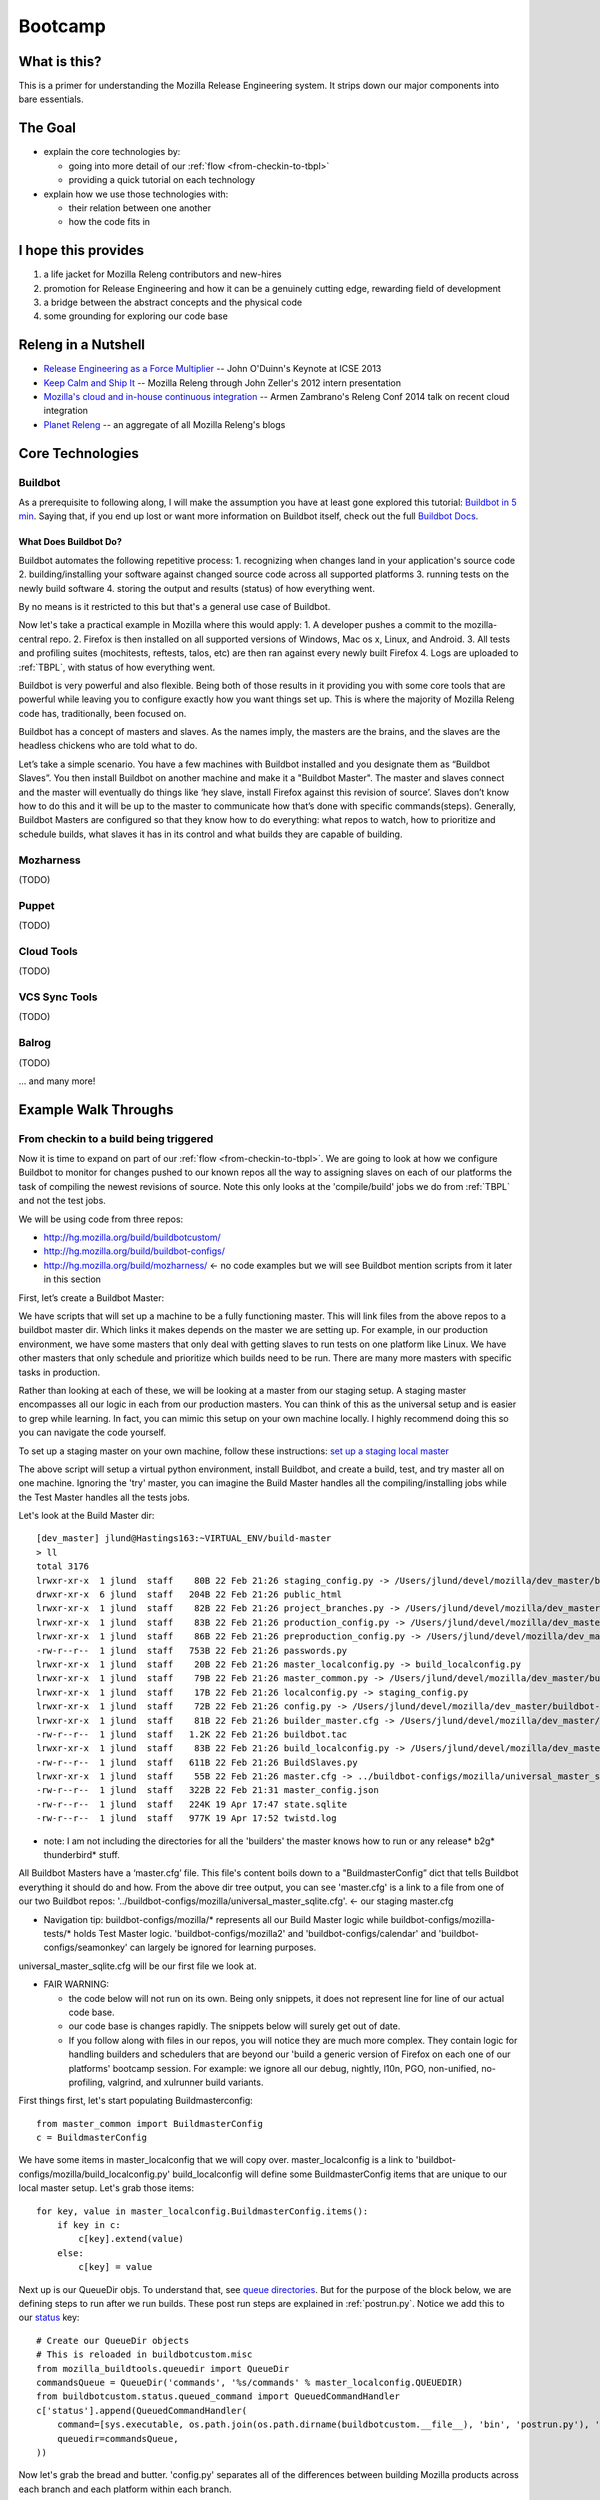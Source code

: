 Bootcamp
========

What is this?
-------------

This is a primer for understanding the Mozilla Release Engineering system. It strips down our major components into bare essentials.

The Goal
--------

* explain the core technologies by:

  - going into more detail of our :ref:`flow <from-checkin-to-tbpl>`
  - providing a quick tutorial on each technology

* explain how we use those technologies with:

  - their relation between one another
  - how the code fits in

I hope this provides
--------------------

1. a life jacket for Mozilla Releng contributors and new-hires
2. promotion for Release Engineering and how it can be a genuinely cutting edge, rewarding field of development
3. a bridge between the abstract concepts and the physical code
4. some grounding for exploring our code base

Releng in a Nutshell
--------------------

* `Release Engineering as a Force Multiplier`_ -- John O'Duinn's Keynote at ICSE 2013
* `Keep Calm and Ship It`_ -- Mozilla Releng through John Zeller's 2012 intern presentation
* `Mozilla's cloud and in-house continuous integration`_ -- Armen Zambrano's Releng Conf 2014 talk on recent cloud integration
* `Planet Releng`_ -- an aggregate of all Mozilla Releng's blogs

Core Technologies
-----------------

Buildbot
~~~~~~~~

As a prerequisite to following along, I will make the assumption you have at least gone explored this tutorial: `Buildbot in 5 min`_. Saying that, if you end
up lost or want more information on Buildbot itself, check out the full `Buildbot Docs`_.

What Does Buildbot Do?
""""""""""""""""""""""

Buildbot automates the following repetitive process:
1. recognizing when changes land in your application's source code
2. building/installing your software against changed source code across all supported platforms
3. running tests on the newly build software
4. storing the output and results (status) of how everything went.

By no means is it restricted to this but that's a general use case of Buildbot.

Now let's take a practical example in Mozilla where this would apply:
1. A developer pushes a commit to the mozilla-central repo.
2. Firefox is then installed on all supported versions of Windows, Mac os x, Linux, and Android.
3. All tests and profiling suites (mochitests, reftests, talos, etc) are then ran against every newly built Firefox
4. Logs are uploaded to :ref:`TBPL`, with status of how everything went.

Buildbot is very powerful and also flexible. Being both of those results in it providing you with some core tools that are powerful while leaving you to
configure exactly how you want things set up. This is where the majority of Mozilla Releng code has, traditionally, been focused on.

Buildbot has a concept of masters and slaves. As the names imply, the masters are the brains, and the slaves are the headless chickens who are told what to do.

Let’s take a simple scenario. You have a few machines with Buildbot installed and you designate them as “Buildbot Slaves”. You then install Buildbot on another
machine and make it a "Buildbot Master". The master and slaves connect and the master will eventually do
things like ‘hey slave, install Firefox against this revision of source’. Slaves don’t know how to do this and it will be up to the master to communicate how that’s done
with specific commands(steps). Generally, Buildbot Masters are configured so that they know how to do everything: what repos to watch, how to prioritize and
schedule builds, what slaves it has in its control and what builds they are capable of building.

Mozharness
~~~~~~~~~~
(TODO)

Puppet
~~~~~~
(TODO)

Cloud Tools
~~~~~~~~~~~
(TODO)

VCS Sync Tools
~~~~~~~~~~~~~~
(TODO)

Balrog
~~~~~~
(TODO)

... and many more!

Example Walk Throughs
-------------------------

From checkin to a build being triggered
~~~~~~~~~~~~~~~~~~~~~~~~~~~~~~~~~~~~~~~

Now it is time to expand on part of our :ref:`flow <from-checkin-to-tbpl>`. We are going to look at how we configure Buildbot to monitor for changes pushed to
our known repos all the way to assigning slaves on each of our platforms the task of compiling the newest revisions of source. Note this only looks at the
'compile/build' jobs we do from :ref:`TBPL` and not the test jobs.

We will be using code from three repos:

* http://hg.mozilla.org/build/buildbotcustom/
* http://hg.mozilla.org/build/buildbot-configs/
* http://hg.mozilla.org/build/mozharness/ <- no code examples but we will see Buildbot mention scripts from it later in this section

First, let’s create a Buildbot Master:

We have scripts that will set up a machine to be a fully functioning master. This will link files from the above repos to a buildbot master dir. Which links it
makes depends on the master we are setting up. For example, in our production environment, we have some masters that only deal with getting slaves to run tests
on one platform like Linux. We have other masters that only schedule and prioritize which builds need to be run. There are many more masters with specific tasks
in production.

Rather than looking at each of these, we will be looking at a master from our staging setup. A staging master encompasses all our logic in each from our
production masters. You can think of this as the universal setup and is easier to grep while learning. In fact, you can mimic this setup on your own machine
locally. I highly recommend doing this so you can navigate the code yourself.

To set up a staging master on your own machine, follow these instructions: `set up a staging local master`_

The above script will setup a virtual python environment, install Buildbot, and create a build, test, and try master all on one machine. Ignoring the 'try'
master, you can imagine the Build Master handles all the compiling/installing jobs while the Test Master handles all the tests jobs.

Let's look at the Build Master dir::

    [dev_master] jlund@Hastings163:~VIRTUAL_ENV/build-master
    > ll
    total 3176
    lrwxr-xr-x  1 jlund  staff    80B 22 Feb 21:26 staging_config.py -> /Users/jlund/devel/mozilla/dev_master/buildbot-configs/mozilla/staging_config.py
    drwxr-xr-x  6 jlund  staff   204B 22 Feb 21:26 public_html
    lrwxr-xr-x  1 jlund  staff    82B 22 Feb 21:26 project_branches.py -> /Users/jlund/devel/mozilla/dev_master/buildbot-configs/mozilla/project_branches.py
    lrwxr-xr-x  1 jlund  staff    83B 22 Feb 21:26 production_config.py -> /Users/jlund/devel/mozilla/dev_master/buildbot-configs/mozilla/production_config.py
    lrwxr-xr-x  1 jlund  staff    86B 22 Feb 21:26 preproduction_config.py -> /Users/jlund/devel/mozilla/dev_master/buildbot-configs/mozilla/preproduction_config.py
    -rw-r--r--  1 jlund  staff   753B 22 Feb 21:26 passwords.py
    lrwxr-xr-x  1 jlund  staff    20B 22 Feb 21:26 master_localconfig.py -> build_localconfig.py
    lrwxr-xr-x  1 jlund  staff    79B 22 Feb 21:26 master_common.py -> /Users/jlund/devel/mozilla/dev_master/buildbot-configs/mozilla/master_common.py
    lrwxr-xr-x  1 jlund  staff    17B 22 Feb 21:26 localconfig.py -> staging_config.py
    lrwxr-xr-x  1 jlund  staff    72B 22 Feb 21:26 config.py -> /Users/jlund/devel/mozilla/dev_master/buildbot-configs/mozilla/config.py
    lrwxr-xr-x  1 jlund  staff    81B 22 Feb 21:26 builder_master.cfg -> /Users/jlund/devel/mozilla/dev_master/buildbot-configs/mozilla/builder_master.cfg
    -rw-r--r--  1 jlund  staff   1.2K 22 Feb 21:26 buildbot.tac
    lrwxr-xr-x  1 jlund  staff    83B 22 Feb 21:26 build_localconfig.py -> /Users/jlund/devel/mozilla/dev_master/buildbot-configs/mozilla/build_localconfig.py
    -rw-r--r--  1 jlund  staff   611B 22 Feb 21:26 BuildSlaves.py
    lrwxr-xr-x  1 jlund  staff    55B 22 Feb 21:26 master.cfg -> ../buildbot-configs/mozilla/universal_master_sqlite.cfg
    -rw-r--r--  1 jlund  staff   322B 22 Feb 21:31 master_config.json
    -rw-r--r--  1 jlund  staff   224K 19 Apr 17:47 state.sqlite
    -rw-r--r--  1 jlund  staff   977K 19 Apr 17:52 twistd.log


* note: I am not including the directories for all the 'builders' the master knows how to run or any release* b2g* thunderbird* stuff.

All Buildbot Masters have a ‘master.cfg’ file. This file's content boils down to a "BuildmasterConfig” dict that tells Buildbot everything it should do and how.
From the above dir tree output, you can see 'master.cfg' is a link to a file from one of our two Buildbot repos:
'../buildbot-configs/mozilla/universal_master_sqlite.cfg'. <- our staging master.cfg

* Navigation tip: buildbot-configs/mozilla/* represents all our Build Master logic while buildbot-configs/mozilla-tests/* holds Test Master logic. 'buildbot-configs/mozilla2' and 'buildbot-configs/calendar' and 'buildbot-configs/seamonkey' can largely be ignored for learning purposes.

universal_master_sqlite.cfg will be our first file we look at.

* FAIR WARNING:

  - the code below will not run on its own. Being only snippets, it does not represent line for line of our actual code base.
  - our code base is changes rapidly. The snippets below will surely get out of date.
  - If you follow along with files in our repos, you will notice they are much more complex. They contain logic for handling builders and schedulers that are
    beyond our 'build a generic version of Firefox on each one of our platforms' bootcamp session. For example: we ignore all our debug, nightly, l10n, PGO,
    non-unified, no-profiling, valgrind, and xulrunner build variants.

First things first, let's start populating Buildmasterconfig::

    from master_common import BuildmasterConfig
    c = BuildmasterConfig

We have some items in master_localconfig that we will copy over. master_localconfig is a link to 'buildbot-configs/mozilla/build_localconfig.py'
build_localconfig will define some BuildmasterConfig items that are unique to our local master setup. Let's grab those items::

    for key, value in master_localconfig.BuildmasterConfig.items():
        if key in c:
            c[key].extend(value)
        else:
            c[key] = value

Next up is our QueueDir objs. To understand that, see `queue directories`_. But for the purpose of the block below, we are defining steps to run after we run
builds. These post run steps are explained in :ref:`postrun.py`. Notice we add this to our `status`_ key::

    # Create our QueueDir objects
    # This is reloaded in buildbotcustom.misc
    from mozilla_buildtools.queuedir import QueueDir
    commandsQueue = QueueDir('commands', '%s/commands' % master_localconfig.QUEUEDIR)
    from buildbotcustom.status.queued_command import QueuedCommandHandler
    c['status'].append(QueuedCommandHandler(
        command=[sys.executable, os.path.join(os.path.dirname(buildbotcustom.__file__), 'bin', 'postrun.py'), '-c', os.path.abspath(os.path.join(os.curdir, 'postrun.cfg'))],
        queuedir=commandsQueue,
    ))

Now let's grab the bread and butter. 'config.py' separates all of the differences between building Mozilla products across each branch and each platform within each branch.

Again, it's worth noting that the config below in this circumstance will represent our Build Master's config. This is a link to
'buildbot-configs/mozilla/config.py'. That link will differ for our Test Masters but the logic flow will stay largely the same::

    from config import BRANCHES, PROJECTS

an extremely simple example of what BRANCHES will look like is::

    BRANCHES = {
        'mozilla-central': {
            'some-branch-specific-item': 'foo',
            # ...
            'platforms': {
                'linux': {
                    'product_name': 'Firefox',  # the product this will be
                    'base_name': 'Linux mozilla-central',  # the buildername this will be
                    # mozharness_config will be the script the slave will run to compile/install Firefox with.
                    # This script and mozharness will be looked at later
                    'mozharness_config': {
                        'script_name': 'scripts/fx_desktop_build.py',
                        'extra_args': [
                            '--config', 'builds/releng_base_linux32_builds.py',
                        ],
                'linux64': { # contains similar values as linux as above},
                'win32': {},
                'macosx64': {},
                # ... more platforms
            },
        },
        'mozilla-aurora': {
            'platforms': {
                'win32': {},
                'linux': {},
                'linux64': {},
                'macosx64': {},
                # ... more platforms
            },
        },
        # ... more branches
    },


We will look at 'buildbot-configs/mozilla/config.py' in more detail later, but if you are curious, config.py is runnable directly outside of buildbot via
`printing config.py`_

There is also thunderbird_config and b2g_config that behave similarly and possess their own BRANCHES.

Earlier we took master_localconfig's BuildmasterConfig for specific master config items. master_localconfig also dictates which BRANCHES we will use to
install/compile against. Unlike config.py, where every branch resides that is known to releng, build_localconfig.py will dictate which branches are enabled and
which are disabled for the specific Master. build_localconfig will decide this by either its set of defaults or by referencing against a JSON file called
master_config.json. master_config.json is not inside our repos but is generated during `set up a staging local master`_. You can see it in our dir tree from
above. Let's grab the branches it says the master should use::

    from master_localconfig import ACTIVE_BRANCHES, ACTIVE_PROJECTS, SLAVES

ACTIVE_BRANCHES and ACTIVE_PROJECTS are just a list of strings representing what is enabled. SLAVES is a list of dicts representing what 'slaves' this master
will know it can use at its disposal for running certain builders. Again we are only worrying about BRANCHES.

We will now create an object to track all the builders, status, change_source, and schedulers that makes up our Build Master. These are the core concepts in
Buildbot that should be familiar after going over `Buildbot in 5 min`_.

This obj will be called buildObjects::

    buildObjects = {'builders': [], 'status': [], 'change_source': [], 'schedulers': []}

buildObjects is extended via generating methods. Using config.py's BRANCHES, we pass only the ones that are enabled in master_localconfig's ACTIVE_BRANCHES to
generateBranchObjects() and generateBranchObjects() will create builders, schedulers, etc based upon the BRANCHES[branch] being passed::

    for branch in ACTIVE_BRANCHES:
        branchObjects = generateBranchObjects(BRANCHES[branch], branch,
                getattr(passwords, 'secrets', None))
        buildObjects = mergeBuildObjects(buildObjects, branchObjects)

mergeBuildObjects is a glorified dict.update() that updates buildObjects as we iterate. Again note that in the full universal_master_sqlite.py, buildObjects also
takes B2G and Thunderbird items in a similar fashion.

It is worth stepping into generateBranchObjects() as it traverses through buildbot-configs and figures out the appropriate buildbot
configuration. It is imported from misc which can be found at 'buildbotcustom/misc.py'::

    def generateBranchObjects(config, name, secrets=None):
        """name is the name of branch which is usually the last part of the path
           to the repository. For example, 'mozilla-central', 'mozilla-aurora', or
           'mozilla-1.9.1'.
           config is a dictionary containing all of the necessary configuration
           information for a branch. The required keys depends greatly on what's
           enabled for a branch (unittests, xulrunner, l10n, etc). The best way
           to figure out what you need to pass is by looking at existing configs
           and using 'buildbot checkconfig' to verify.
        """
        # We return this at the end
        branchObjects = {
            'builders': [],
            'change_source': [],
            'schedulers': [],
            'status': []
        }
        # List of all the per-checkin builders
        builders = []

First let's iterate over all platforms we have enabled::

        # This section is to make it easier to disable certain products.
        # Ideally we could specify a shorter platforms key on the branch,
        # but that doesn't work
        enabled_platforms = []
        for platform in sorted(config['platforms'].keys()):
            pf = config['platforms'][platform]
            if pf['stage_product'] in config['enabled_products']:
                enabled_platforms.append(platform)

        # generate a list of builders, nightly builders (names must be different)
        # for easy access
        for platform in enabled_platforms:

            pf = config['platforms'][platform]
            builder_name = '%s build' % pf['base_name']

now we give a name to our builder based on platform and add it to a given product (eg: Firefox)::

            buildersByProduct.setdefault(
                pf['stage_product'], []).append(builder_name)

we then set up our change_source so that every time a cset is pushed to the current repo of which was passed to generateBranchObjects (eg:
config['repo_path'] could point to hg.m.o/projects/cedar), our schedulers we define can pick up the change and start the appropriate builds (c['builders'])::

            branchObjects['change_source'].append(HgPoller(
                hgURL=config['hgurl'],
                branch=config.get("poll_repo", config['repo_path']),
                tipsOnly=tipsOnly,
                maxChanges=maxChanges,
                repo_branch=repo_branch,
                pollInterval=pollInterval,
            ))

time for the schedulers! Here we are basically saying when there is a push to the repo matching the scheduler_class's 'branch', trigger all the builders with
the names from the scheduler_classes's 'builderNames'::

            # schedulers
            # this one gets triggered by the HG Poller
            for product, product_builders in buildersByProduct.items():
                branchObjects['schedulers'].append(scheduler_class(
                    name=scheduler_name_prefix + "-" + product,
                    branch=config.get("poll_repo", config['repo_path']),
                    builderNames=product_builders,
                    fileIsImportant=fileIsImportant,
                    **extra_args
                ))

last but not least, the 'builders'. Above we defined the names (strings) of the builders. Now we will create actual buildbot builders that are associated with
those names so the schedulers actually have a builder to call::

            for platform in enabled_platforms:
                branchObjects['builders'].extend(
                    generateDesktopMozharnessBuilders(
                        name, platform, config
                    )
                )
            return branchObjects

we can briefly look at generateDesktopMozharnessBuilders::

    def generateDesktopMozharnessBuilders(name, platform, config):
        desktop_mh_builders = []

        pf = config['platforms'][platform]

if you recall above when we gave a crude example of what BRANCHES from buildbot-configs/mozilla/config.py would look like, we defined a mozharness_config at the
platform level. Below we use that to define what our builder does::

        base_extra_args = pf['mozharness_config'].get('extra_args', [])
        # let's grab the extra args that are defined at misc level
        branch_and_pool_args = []
        branch_and_pool_args.extend(['--branch', name])
        if config.get('staging'):
            branch_and_pool_args.extend(['--build-pool', 'staging'])
        else:  # this is production
            branch_and_pool_args.extend(['--build-pool', 'production'])
        base_extra_args.extend(branch_and_pool_args)
        base_builder_dir = '%s-%s' % (name, platform)

Buildbot Builders are made up of a series of cmds (build steps). That series (a factory) is associated with a Builder. So you can think of a Builder as
something with a name, a string that matches our a scheduler's known buildername, a factory, and some other important data like what slaves are
capable of running this builder

let's look at the factory::

        factory = makeMHFactory(config, pf, signingServers=dep_signing_servers,
                                extra_args=base_extra_args)

            # and our factory creating method
            def makeMHFactory(config, pf, extra_args=None, **kwargs):
                factory_class = ScriptFactory
                mh_cfg = pf['mozharness_config']

                scriptRepo = config.get('mozharness_repo_url',
                                        '%s%s' % (config['hgurl'], config['mozharness_repo_path']))
                factory = factory_class(
                    scriptRepo=scriptRepo,
                    interpreter=mh_cfg.get('mozharness_python'),
                    scriptName=mh_cfg['script_name'],
                    reboot_command=mh_cfg.get('reboot_command'),
                    extra_args=extra_args,
                    script_timeout=pf.get('timeout', 3600),
                    script_maxtime=pf.get('maxTime', 4 * 3600),
                    **kwargs
                )
                return factory

For our mozharness factory, we use the ScriptFactory class to set out a few setup cmds, the main script we want to call, and then some tear down cmds. Remember
cmds being BuildSteps in Buildbot world.

Let's look at a snippet of ScriptFactory Quickly. You can find it where we keep other factories: buildbotcustom/process/factory.py

Remember factories are a way to pre-define a bunch of cmds that a buildbot master will tell a buildbot slave to run once a change_source triggers a
scheduler to trigger a builder on a slave::

    class ScriptFactory(RequestSortingBuildFactory):

        def __init__(self, scriptRepo, scriptName, cwd=None, interpreter=None):
            BuildFactory.__init__(self)
            self.platform = platform
            self.env = env.copy()
            self.cmd = [scriptName]

            if extra_args:
                self.cmd.extend(extra_args)

we set some initial steps like the basedir that we will run commands and work from on the slave::

            self.addStep(SetProperty(
                name='get_basedir',
                property='basedir',
                command=self.get_basedir_cmd,
                workdir='.',
                haltOnFailure=True,
            ))

then we will need to tell the slave to clone the repo that is home to the script we are going to get the slave to call (in this case it will be cloning
Mozharness)::

            self.addStep(MercurialCloneCommand(
                name="clone_scripts",
                command=[hg_bin, 'clone', scriptRepo, 'scripts'],
                workdir=".",
                haltOnFailure=True,
                retry=False,
                log_eval_func=rc_eval_func({0: SUCCESS, None: RETRY}),
            ))
            self.runScript()
            self.addCleanupSteps()
            self.reboot()

then we define how the script will be called by the slave::

        def runScript(self):
            self.preRunScript()
            self.addStep(MockCommand(
                name="run_script",
                command=self.cmd,
                env=self.env,
                timeout=self.script_timeout,
                maxTime=self.script_maxtime,
                log_eval_func=self.log_eval_func,
                workdir=".",
                haltOnFailure=True,
                warnOnWarnings=True,
                mock=self.use_mock,
                target=self.mock_target,
            ))

finally we tell the slave to reboot itself::

        def reboot(self):
            self.addStep(DisconnectStep(
                name='reboot',
                flunkOnFailure=False,
                warnOnFailure=False,
                alwaysRun=True,
                workdir='.',
                description="reboot",
                command=self.reboot_command,
                force_disconnect=do_disconnect,
                env=self.env,
            ))

and that's it for the factory and list of cmds. We pass that factory to the builder we are defining and that builder gets extended to buildObjects['builders']::

        generic_builder = {
            'name': '%s build' % pf['base_name'],
            'builddir': base_builder_dir,
            'slavebuilddir': normalizeName(base_builder_dir),
            'slavenames': pf['slaves'],
            'nextSlave': next_slave,
            'factory': factory,
            'category': name,
            'properties': mh_build_properties.copy(),
        }
        desktop_mh_builders.append(generic_builder)

        # finally let's return which builders we did so we know what's left to do!
        return desktop_mh_builders

That is it for misc.py's generateBranchObjects()

Back in our universal_master_sqlite.py, we can finish up by extending our BuildmasterConfig with all the 'builders' 'status' 'change_source' and 'schedulers' we generated from generateBranchObjects()::

    c['builders'].extend(buildObjects['builders'])
    c['status'].extend(buildObjects['status'])
    c['change_source'].extend(buildObjects['change_source'])
    c['schedulers'].extend(buildObjects['schedulers'])

Phew! That's the end of that file. We can consider Buildbot to be 'configured'. All that is left to do is to start a Buildbot Master with this configuration on a machine and connect Buildbot Slaves to it.

You might be thinking "wait, I still haven't seen any of our logic for actually 'compiling' Firefox from source."

And that's true! Up to this point, we have only gone over the logic from 'a user checking in' to 'a buildbot master triggering a build on a slave from eavh of  our
platforms to start building Firefox'. Everything involved on the slave end (the script we defined in ScriptFactory) we have yet to see. But that is for
part two of this tutorial: "Using Mozharness to build Firefox". Stay tuned!

Recap -- the full code from examples above
-------------------------------------------

buildbot-configs/mozilla/universal_master_sqlite.cfg::

    from master_common import BuildmasterConfig
    c = BuildmasterConfig

    for key, value in master_localconfig.BuildmasterConfig.items():
        if key in c:
            c[key].extend(value)
        else:
            c[key] = value

    # Create our QueueDir objects
    # This is reloaded in buildbotcustom.misc
    from mozilla_buildtools.queuedir import QueueDir
    commandsQueue = QueueDir('commands', '%s/commands' % master_localconfig.QUEUEDIR)
    from buildbotcustom.status.queued_command import QueuedCommandHandler
    c['status'].append(QueuedCommandHandler(
        command=[sys.executable, os.path.join(os.path.dirname(buildbotcustom.__file__), 'bin', 'postrun.py'), '-c', os.path.abspath(os.path.join(os.curdir, 'postrun.cfg'))],
        queuedir=commandsQueue,
    ))

    from config import BRANCHES, PROJECTS

    from master_localconfig import ACTIVE_BRANCHES, ACTIVE_PROJECTS, SLAVES

    buildObjects = {'builders': [], 'status': [], 'change_source': [], 'schedulers': []}

    for branch in ACTIVE_BRANCHES:
        branchObjects = generateBranchObjects(BRANCHES[branch], branch,
                getattr(passwords, 'secrets', None))
        buildObjects = mergeBuildObjects(buildObjects, branchObjects)

    c['builders'].extend(buildObjects['builders'])
    c['status'].extend(buildObjects['status'])
    c['change_source'].extend(buildObjects['change_source'])
    c['schedulers'].extend(buildObjects['schedulers'])

buildbotcustom/misc.py::

    def generateBranchObjects(config, name, secrets=None):
        """name is the name of branch which is usually the last part of the path
           to the repository. For example, 'mozilla-central', 'mozilla-aurora', or
           'mozilla-1.9.1'.
           config is a dictionary containing all of the necessary configuration
           information for a branch. The required keys depends greatly on what's
           enabled for a branch (unittests, xulrunner, l10n, etc). The best way
           to figure out what you need to pass is by looking at existing configs
           and using 'buildbot checkconfig' to verify.
        """
        # We return this at the end
        branchObjects = {
            'builders': [],
            'change_source': [],
            'schedulers': [],
            'status': []
        }
        # List of all the per-checkin builders
        builders = []

        # This section is to make it easier to disable certain products.
        # Ideally we could specify a shorter platforms key on the branch,
        # but that doesn't work
        enabled_platforms = []
        for platform in sorted(config['platforms'].keys()):
            pf = config['platforms'][platform]
            if pf['stage_product'] in config['enabled_products']:
                enabled_platforms.append(platform)

        # generate a list of builders, nightly builders (names must be different)
        # for easy access
        for platform in enabled_platforms:

            pf = config['platforms'][platform]
            builder_name = '%s build' % pf['base_name']

            buildersByProduct.setdefault(
                pf['stage_product'], []).append(builder_name)

            branchObjects['change_source'].append(HgPoller(
                hgURL=config['hgurl'],
                branch=config.get("poll_repo", config['repo_path']),
                tipsOnly=tipsOnly,
                maxChanges=maxChanges,
                repo_branch=repo_branch,
                pollInterval=pollInterval,
            ))

            # schedulers
            # this one gets triggered by the HG Poller
            for product, product_builders in buildersByProduct.items():
                branchObjects['schedulers'].append(scheduler_class(
                    name=scheduler_name_prefix + "-" + product,
                    branch=config.get("poll_repo", config['repo_path']),
                    builderNames=product_builders,
                    fileIsImportant=fileIsImportant,
                    **extra_args
                ))

            for platform in enabled_platforms:
                # shorthand
                pf = config['platforms'][platform]
                branchObjects['builders'].extend(
                    generateDesktopMozharnessBuilders(
                        name, platform, config
                    )
                )
            return branchObjects

    def generateDesktopMozharnessBuilders(name, platform, config):
        desktop_mh_builders = []

        pf = config['platforms'][platform]

        base_extra_args = pf['mozharness_config'].get('extra_args', [])
        # let's grab the extra args that are defined at misc level
        branch_and_pool_args = []
        branch_and_pool_args.extend(['--branch', name])
        if config.get('staging'):
            branch_and_pool_args.extend(['--build-pool', 'staging'])
        else:  # this is production
            branch_and_pool_args.extend(['--build-pool', 'production'])
        base_extra_args.extend(branch_and_pool_args)
        base_builder_dir = '%s-%s' % (name, platform)

        factory = makeMHFactory(config, pf, signingServers=dep_signing_servers,
                                extra_args=base_extra_args)
        generic_builder = {
            'name': '%s build' % pf['base_name'],
            'builddir': base_builder_dir,
            'slavebuilddir': normalizeName(base_builder_dir),
            'slavenames': pf['slaves'],
            'nextSlave': next_slave,
            'factory': factory,
            'category': name,
            'properties': mh_build_properties.copy(),
        }
        desktop_mh_builders.append(generic_builder)

        # finally let's return which builders we did so we know what's left to do!
        return desktop_mh_builders


        # and our factory creating method
        def makeMHFactory(config, pf, extra_args=None, **kwargs):
            factory_class = ScriptFactory
            mh_cfg = pf['mozharness_config']

            scriptRepo = config.get('mozharness_repo_url',
                                    '%s%s' % (config['hgurl'], config['mozharness_repo_path']))
            factory = factory_class(
                scriptRepo=scriptRepo,
                interpreter=mh_cfg.get('mozharness_python'),
                scriptName=mh_cfg['script_name'],
                reboot_command=mh_cfg.get('reboot_command'),
                extra_args=extra_args,
                script_timeout=pf.get('timeout', 3600),
                script_maxtime=pf.get('maxTime', 4 * 3600),
                **kwargs
            )
            return factory

buildbotcustom/process/factory.py::

    class ScriptFactory(RequestSortingBuildFactory):

        def __init__(self, scriptRepo, scriptName, cwd=None, interpreter=None):
            BuildFactory.__init__(self)
            self.platform = platform
            self.env = env.copy()
            self.cmd = [scriptName]

            if extra_args:
                self.cmd.extend(extra_args)

            self.addStep(SetProperty(
                name='get_basedir',
                property='basedir',
                command=self.get_basedir_cmd,
                workdir='.',
                haltOnFailure=True,
            ))

            self.addStep(MercurialCloneCommand(
                name="clone_scripts",
                command=[hg_bin, 'clone', scriptRepo, 'scripts'],
                workdir=".",
                haltOnFailure=True,
                retry=False,
                log_eval_func=rc_eval_func({0: SUCCESS, None: RETRY}),
            ))
            self.runScript()
            self.addCleanupSteps()
            self.reboot()

        def runScript(self):
            self.preRunScript()
            self.addStep(MockCommand(
                name="run_script",
                command=self.cmd,
                env=self.env,
                timeout=self.script_timeout,
                maxTime=self.script_maxtime,
                log_eval_func=self.log_eval_func,
                workdir=".",
                haltOnFailure=True,
                warnOnWarnings=True,
                mock=self.use_mock,
                target=self.mock_target,
            ))

        def reboot(self):
            self.addStep(DisconnectStep(
                name='reboot',
                flunkOnFailure=False,
                warnOnFailure=False,
                alwaysRun=True,
                workdir='.',
                description="reboot",
                command=self.reboot_command,
                force_disconnect=do_disconnect,
                env=self.env,
            ))

.. _Release Engineering as a Force Multiplier: https://www.youtube.com/watch?v=7j0NDGJVROI
.. _Keep Calm and Ship It: https://air.mozilla.org/intern-presentation-zeller/
.. _Mozilla's cloud and in-house continuous integration: https://air.mozilla.org/problems-and-cutting-costs-for-mozillas-hybrid-ec2-in-house-continuous-integration/
.. _Planet Releng: http://planet.mozilla.org/releng/
.. _Buildbot Docs: http://docs.buildbot.net
.. _Buildbot in 5 min: http://docs.buildbot.net/current/tutorial/fiveminutes.html
.. _set up a staging local master: https://wiki.mozilla.org/ReleaseEngineering/How_To/Setup_Personal_Development_Master#Setup.2FRunning_local_master_scheduler_on_laptop_-_not_dev-master
.. _queue directories: https://wiki.mozilla.org/ReleaseEngineering/Queue_directories
.. _status: http://docs.buildbot.net/current/tutorial/fiveminutes.html#status-targets
.. _printing config.py: https://wiki.mozilla.org/ReleaseEngineering:TestingTechniques#config.py_is_executable.21
